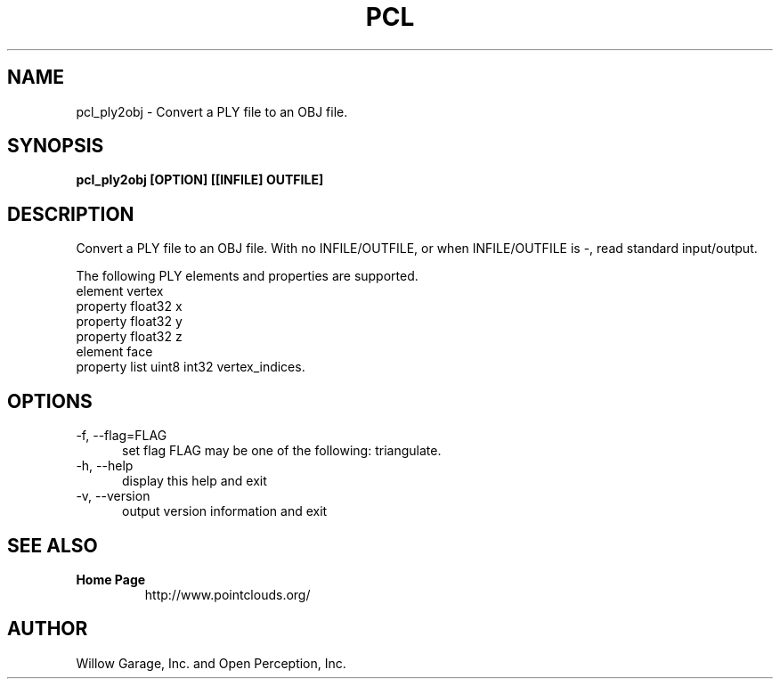.TH PCL 1

.SH NAME

pcl_ply2obj \- Convert a PLY file to an OBJ file.

.SH SYNOPSIS

.B pcl_ply2obj [OPTION] [[INFILE] OUTFILE]

.SH DESCRIPTION

Convert a PLY file to an OBJ file.
With no INFILE/OUTFILE, or when INFILE/OUTFILE is -, read standard input/output.

The following PLY elements and properties are supported.
  element vertex
    property float32 x
    property float32 y
    property float32 z
  element face
    property list uint8 int32 vertex_indices.

.SH OPTIONS

.TP 5
\-f, \-\-flag=FLAG
set flag
FLAG may be one of the following: triangulate.

.TP 5
\-h, \-\-help
display this help and exit

.TP 5
\-v, \-\-version
output version information and exit

.SH SEE ALSO

.TP
.B Home Page
http://www.pointclouds.org/

.SH AUTHOR

Willow Garage, Inc. and Open Perception, Inc.
